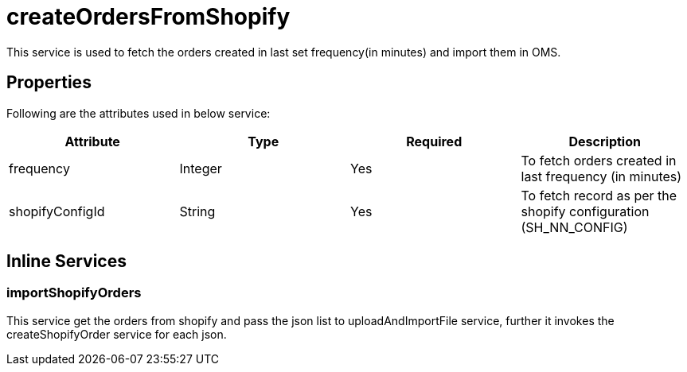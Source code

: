 = createOrdersFromShopify

This service is used to fetch the orders created in last set frequency(in minutes) and import them in OMS.

== Properties
Following are the attributes used in below service:

[width="100%", cols="4" options="header"]
|=======
|Attribute |Type |Required |Description
|frequency|Integer|Yes|To fetch orders created in last frequency (in minutes)
|shopifyConfigId|String|Yes|To fetch record as per the shopify configuration (SH_NN_CONFIG)
|=======

== Inline Services

=== importShopifyOrders
This service get the orders from shopify and pass the json list to uploadAndImportFile service, further it invokes the createShopifyOrder service for each json.
